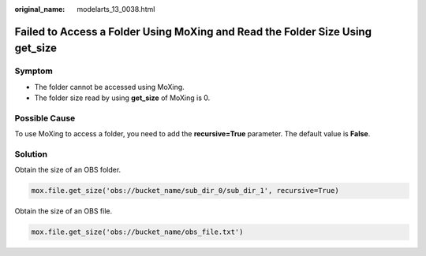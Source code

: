 :original_name: modelarts_13_0038.html

.. _modelarts_13_0038:

Failed to Access a Folder Using MoXing and Read the Folder Size Using get_size
==============================================================================

Symptom
-------

-  The folder cannot be accessed using MoXing.
-  The folder size read by using **get_size** of MoXing is 0.

Possible Cause
--------------

To use MoXing to access a folder, you need to add the **recursive=True** parameter. The default value is **False**.

Solution
--------

Obtain the size of an OBS folder.

.. code-block::

   mox.file.get_size('obs://bucket_name/sub_dir_0/sub_dir_1', recursive=True)

Obtain the size of an OBS file.

.. code-block::

   mox.file.get_size('obs://bucket_name/obs_file.txt')
